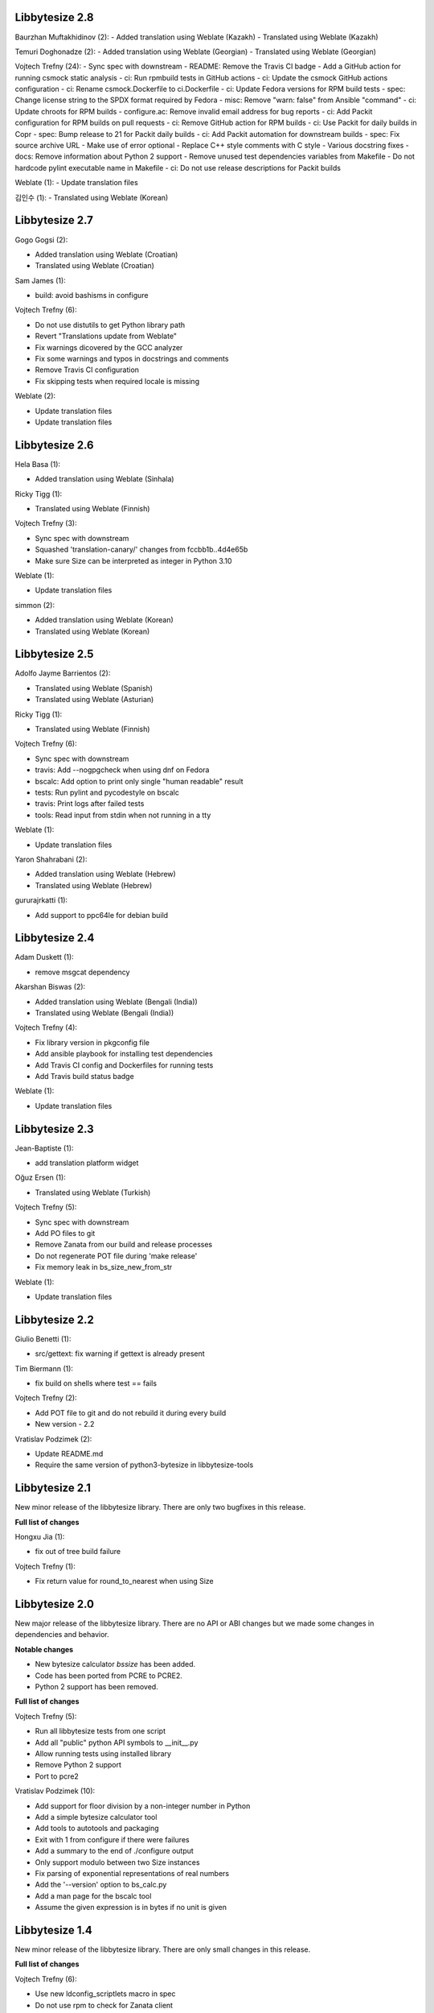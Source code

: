 Libbytesize 2.8
---------------

Baurzhan Muftakhidinov (2):
- Added translation using Weblate (Kazakh)
- Translated using Weblate (Kazakh)

Temuri Doghonadze (2):
- Added translation using Weblate (Georgian)
- Translated using Weblate (Georgian)

Vojtech Trefny (24):
- Sync spec with downstream
- README: Remove the Travis CI badge
- Add a GitHub action for running csmock static analysis
- ci: Run rpmbuild tests in GitHub actions
- ci: Update the csmock GitHub actions configuration
- ci: Rename csmock.Dockerfile to ci.Dockerfile
- ci: Update Fedora versions for RPM build tests
- spec: Change license string to the SPDX format required by Fedora
- misc: Remove "warn: false" from Ansible "command"
- ci: Update chroots for RPM builds
- configure.ac: Remove invalid email address for bug reports
- ci: Add Packit configuration for RPM builds on pull requests
- ci: Remove GitHub action for RPM builds
- ci: Use Packit for daily builds in Copr
- spec: Bump release to 21 for Packit daily builds
- ci: Add Packit automation for downstream builds
- spec: Fix source archive URL
- Make use of error optional
- Replace C++ style comments with C style
- Various docstring fixes
- docs: Remove information about Python 2 support
- Remove unused test dependencies variables from Makefile
- Do not hardcode pylint executable name in Makefile
- ci: Do not use release descriptions for Packit builds

Weblate (1):
- Update translation files

김인수 (1):
- Translated using Weblate (Korean)

Libbytesize 2.7
---------------

Gogo Gogsi (2):

- Added translation using Weblate (Croatian)
- Translated using Weblate (Croatian)

Sam James (1):

- build: avoid bashisms in configure

Vojtech Trefny (6):

- Do not use distutils to get Python library path
- Revert "Translations update from Weblate"
- Fix warnings dicovered by the GCC analyzer
- Fix some warnings and typos in docstrings and comments
- Remove Travis CI configuration
- Fix skipping tests when required locale is missing

Weblate (2):

- Update translation files
- Update translation files

Libbytesize 2.6
---------------

Hela Basa (1):

- Added translation using Weblate (Sinhala)

Ricky Tigg (1):

- Translated using Weblate (Finnish)

Vojtech Trefny (3):

- Sync spec with downstream
- Squashed 'translation-canary/' changes from fccbb1b..4d4e65b
- Make sure Size can be interpreted as integer in Python 3.10

Weblate (1):

- Update translation files

simmon (2):

- Added translation using Weblate (Korean)
- Translated using Weblate (Korean)

Libbytesize 2.5
---------------

Adolfo Jayme Barrientos (2):

- Translated using Weblate (Spanish)
- Translated using Weblate (Asturian)

Ricky Tigg (1):

- Translated using Weblate (Finnish)

Vojtech Trefny (6):

- Sync spec with downstream
- travis: Add --nogpgcheck when using dnf on Fedora
- bscalc: Add option to print only single "human readable" result
- tests: Run pylint and pycodestyle on bscalc
- travis: Print logs after failed tests
- tools: Read input from stdin when not running in a tty

Weblate (1):

- Update translation files

Yaron Shahrabani (2):

- Added translation using Weblate (Hebrew)
- Translated using Weblate (Hebrew)

gururajrkatti (1):

- Add support to ppc64le for debian build

Libbytesize 2.4
---------------

Adam Duskett (1):

- remove msgcat dependency

Akarshan Biswas (2):

- Added translation using Weblate (Bengali (India))
- Translated using Weblate (Bengali (India))

Vojtech Trefny (4):

- Fix library version in pkgconfig file
- Add ansible playbook for installing test dependencies
- Add Travis CI config and Dockerfiles for running tests
- Add Travis build status badge

Weblate (1):

- Update translation files


Libbytesize 2.3
---------------

Jean-Baptiste (1):

- add translation platform widget

Oğuz Ersen (1):

- Translated using Weblate (Turkish)

Vojtech Trefny (5):

- Sync spec with downstream
- Add PO files to git
- Remove Zanata from our build and release processes
- Do not regenerate POT file during 'make release'
- Fix memory leak in bs_size_new_from_str

Weblate (1):

- Update translation files


Libbytesize 2.2
---------------

Giulio Benetti (1):

- src/gettext: fix warning if gettext is already present

Tim Biermann (1):

- fix build on shells where test == fails

Vojtech Trefny (2):

- Add POT file to git and do not rebuild it during every build
- New version - 2.2

Vratislav Podzimek (2):

- Update README.md
- Require the same version of python3-bytesize in libbytesize-tools

Libbytesize 2.1
---------------

New minor release of the libbytesize library. There are only two bugfixes in
this release.

**Full list of changes**

Hongxu Jia (1):

- fix out of tree build failure

Vojtech Trefny (1):

- Fix return value for round_to_nearest when using Size

Libbytesize 2.0
---------------

New major release of the libbytesize library. There are no API or ABI changes
but we made some changes in dependencies and behavior.

**Notable changes**

- New bytesize calculator `bssize` has been added.
- Code has been ported from PCRE to PCRE2.
- Python 2 support has been removed.

**Full list of changes**

Vojtech Trefny (5):

- Run all libbytesize tests from one script
- Add all "public" python API  symbols to __init__.py
- Allow running tests using installed library
- Remove Python 2 support
- Port to pcre2

Vratislav Podzimek (10):

- Add support for floor division by a non-integer number in Python
- Add a simple bytesize calculator tool
- Add tools to autotools and packaging
- Exit with 1 from configure if there were failures
- Add a summary to the end of ./configure output
- Only support modulo between two Size instances
- Fix parsing of exponential representations of real numbers
- Add the '--version' option to bs_calc.py
- Add a man page for the bscalc tool
- Assume the given expression is in bytes if no unit is given


Libbytesize 1.4
---------------

New minor release of the libbytesize library. There are only small changes in
this release.

**Full list of changes**

Vojtech Trefny (6):

- Use new ldconfig_scriptlets macro in spec
- Do not use rpm to check for Zanata client
- Fix licence header for "gettext.h"
- Do not try to run python2 tests without python2 support
- Make sure the test script fails if one of the test runs fail
- Squashed 'translation-canary/' changes from 840c2d6..fccbb1b

Thanks to all our contributors.

Vojtech Trefny, 2018-08-02

Libbytesize 1.3
---------------

New minor release of the libbytesize library. There are only small changes in
this release. Most notable change is new configure option `--without-python2`
that allows building libbytesize without Python 2 support.


**Full list of changes**

Vojtech Trefny (5):

- Do not segfault when trying to bs_size_free NULL
- Fix links for documentation and GH project
- Add gcc to BuildRequires
- Sync spec with downstream
- Allow building libbytesize without Python 2 support

Vratislav Podzimek (1):

- Add a HACKING.rst file

Thanks to all our contributors.

Vojtech Trefny, 2018-04-19

Libbytesize 1.2
---------------

New minor release of the libbytesize library. There are only small changes in
this release.


**Full list of changes**

Vratislav Podzimek (4):

- Do not lie about tag creation
- Do not require the glib-2.0 pkgconfig package
- Use only version as a tag of the last release

Thanks to all our contributors.

Vratislav Podzimek, 2017-09-29


Libbytesize 1.1
---------------

New minor release of the libbytesize library. There are only small changes in
this release and one important bug fix.

**Notable changes**

- Fixed parsing size strings with translated units (e.g. "10 Gio" in French).


**Full list of changes**

Vojtech Trefny (3):

- Use only one git tag for new releases
- Fix source and url in spec file
- Add NEWS.rst file

Vratislav Podzimek (4):

- Add two temporary test files to .gitignore
- Actually translate the units when expected
- Fix the shortlog target
- Sync spec with downstream

Thanks to all our contributors.

Vratislav Podzimek, 2017-09-21


Libbytesize 1.0
---------------

New major release of the libbytesize library. There are only small changes in
this release, mostly bug fixes. The version bump is intended as a statement of
"finishing" work on this library. The API is now stable and we don't plan to
change it or add new major features. Future changes will probably include only
bug fixes.

**Full list of changes**

Vojtech Trefny (1):

- Make more space for CI status image

Vratislav Podzimek (4):

- Properly support 64bit operands
- Remove extra 'is' in two docstrings
- Include limits.h to make sure ULONG_MAX is defined
- New version - 1.0

Thanks to all our contributors.

Vratislav Podzimek, 2017-09-14


Libbytesize 0.11
----------------

New minor release of the libbytesize library. Most changes in this release are
related to fixing new issues and bugs.

**Full list of changes**

Kai Lüke (1):

- Allow non-source directory builds

Vojtech Trefny (7):

- Do not try to run translation tests on CentOS/RHEL 7
- Fix library name in acinclude.m4
- Fix checking for available locales
- Check for requires in generated spec file, not in the template
- Remove "glibc-all-langpacks" from test dependencies
- Fix README file name
- Do not check for test dependencies for every test run

Vratislav Podzimek (4):

- Skip tests if they require unavailable locales
- Add a build status image to the README.md
- Reserve more space for the CI status
- New version - 0.11

Thanks to all our contributors.

Vratislav Podzimek, 2017-06-14
